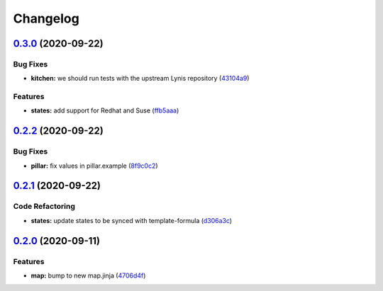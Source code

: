 
Changelog
=========

`0.3.0 <https://github.com/saltstack-formulas/lynis-formula/compare/v0.2.2...v0.3.0>`_ (2020-09-22)
-------------------------------------------------------------------------------------------------------

Bug Fixes
^^^^^^^^^


* **kitchen:** we should run tests with the upstream Lynis repository (\ `43104a9 <https://github.com/saltstack-formulas/lynis-formula/commit/43104a9394572665900ccdba63354da5dfc93abf>`_\ )

Features
^^^^^^^^


* **states:** add support for Redhat and Suse (\ `ffb5aaa <https://github.com/saltstack-formulas/lynis-formula/commit/ffb5aaa13af61ea295c65a9c5a77cbf006be1260>`_\ )

`0.2.2 <https://github.com/saltstack-formulas/lynis-formula/compare/v0.2.1...v0.2.2>`_ (2020-09-22)
-------------------------------------------------------------------------------------------------------

Bug Fixes
^^^^^^^^^


* **pillar:** fix values in pillar.example (\ `8f9c0c2 <https://github.com/saltstack-formulas/lynis-formula/commit/8f9c0c2a57f72dbc67f8011fa5a3011a124551fd>`_\ )

`0.2.1 <https://github.com/saltstack-formulas/lynis-formula/compare/v0.2.0...v0.2.1>`_ (2020-09-22)
-------------------------------------------------------------------------------------------------------

Code Refactoring
^^^^^^^^^^^^^^^^


* **states:** update states to be synced with template-formula (\ `d306a3c <https://github.com/saltstack-formulas/lynis-formula/commit/d306a3c89d87e9537655b29088d88e858da293d5>`_\ )

`0.2.0 <https://github.com/saltstack-formulas/lynis-formula/compare/v0.1.0...v0.2.0>`_ (2020-09-11)
-------------------------------------------------------------------------------------------------------

Features
^^^^^^^^


* **map:** bump to new map.jinja (\ `4706d4f <https://github.com/saltstack-formulas/lynis-formula/commit/4706d4f3dd1da9e1882b9e971555b691b6d31e52>`_\ )
